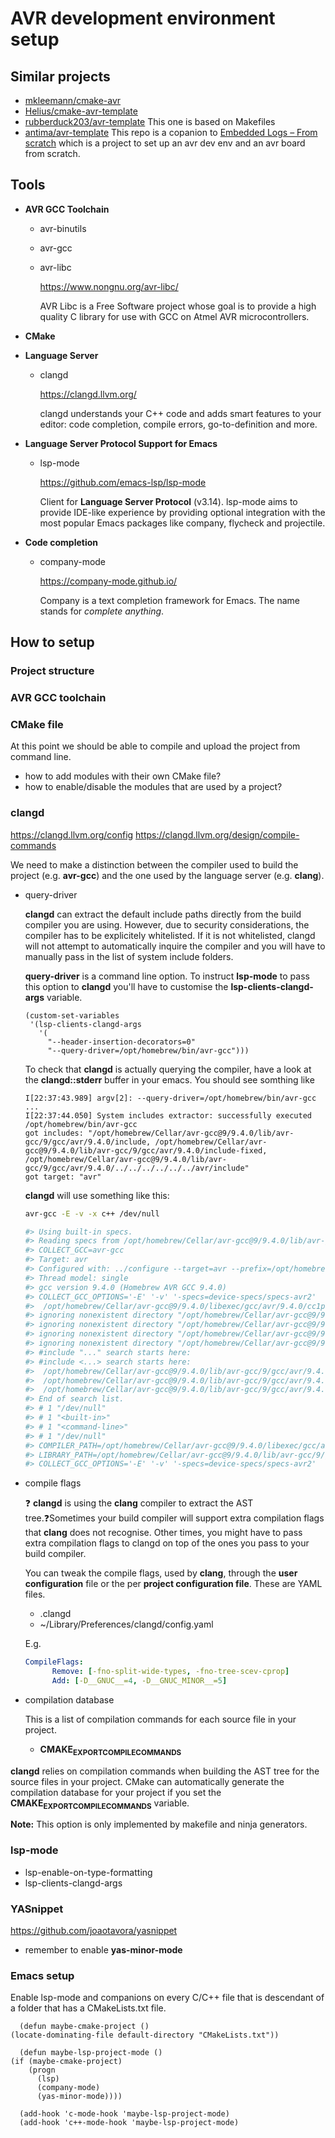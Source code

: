 #+STARTUP: overview

* AVR development environment setup
** Similar projects
   - [[https://github.com/mkleemann/cmake-avr][mkleemann/cmake-avr]]
   - [[https://github.dev/Helius/cmake-avr-template][Helius/cmake-avr-template]]
   - [[https://github.com/rubberduck203/avr-template][rubberduck203/avr-template]]
     This one is based on Makefiles
   - [[https://github.com/antima/avr-template][antima/avr-template]] This repo is a copanion to [[https://antima.it/en/embedded-logs-from-scratch-pt-1-setting-up-the-environment-with-avr-gcc-make-cmake/][Embedded Logs –
     From scratch]] which is a project to set up an avr dev env and an
     avr board from scratch.

** Tools
  - *AVR GCC Toolchain*
    - avr-binutils
    - avr-gcc
    - avr-libc

      https://www.nongnu.org/avr-libc/
      
      AVR Libc is a Free Software project whose goal is to provide a
      high quality C library for use with GCC on Atmel AVR
      microcontrollers.

  - *CMake*
    
  - *Language Server*
    - clangd

      https://clangd.llvm.org/

      clangd understands your C++ code and adds smart features to
      your editor: code completion, compile errors, go-to-definition
      and more.

  - *Language Server Protocol Support for Emacs*
    - lsp-mode

      https://github.com/emacs-lsp/lsp-mode

      Client for *Language Server Protocol* (v3.14). lsp-mode aims to
      provide IDE-like experience by providing optional integration
      with the most popular Emacs packages like company, flycheck and
      projectile.

  - *Code completion*
    - company-mode

      https://company-mode.github.io/

      Company is a text completion framework for Emacs. The name
      stands for /complete anything/.

** How to setup 
*** Project structure
*** AVR GCC toolchain
*** CMake file

    At this point we should be able to compile and upload the project
    from command line.

    - how to add modules with their own CMake file?
    - how to enable/disable the modules that are used by a project?
      
*** clangd

    https://clangd.llvm.org/config
    https://clangd.llvm.org/design/compile-commands

    We need to make a distinction between the compiler used to build
    the project (e.g. *avr-gcc*) and the one used by the language
    server (e.g. *clang*).
    
    - query-driver

      *clangd* can extract the default include paths directly from the
      build compiler you are using. However, due to security
      considerations, the compiler has to be explicitely
      whitelisted. If it is not whitelisted, clangd will not attempt
      to automatically inquire the compiler and you will have to
      manually pass in the list of system include folders.

      *query-driver* is a command line option. To instruct *lsp-mode*
      to pass this option to *clangd* you'll have to customise the
      *lsp-clients-clangd-args* variable.

      #+begin_src elisp
	(custom-set-variables
	 '(lsp-clients-clangd-args
	   '(
	     "--header-insertion-decorators=0"
	     "--query-driver=/opt/homebrew/bin/avr-gcc")))
      #+end_src

      To check that *clangd* is actually querying the compiler, have a
      look at the *clangd::stderr* buffer in your emacs. You should see
      somthing like

      #+BEGIN_EXAMPLE
      I[22:37:43.989] argv[2]: --query-driver=/opt/homebrew/bin/avr-gcc
      ...
      I[22:37:44.050] System includes extractor: successfully executed /opt/homebrew/bin/avr-gcc
      got includes: "/opt/homebrew/Cellar/avr-gcc@9/9.4.0/lib/avr-gcc/9/gcc/avr/9.4.0/include, /opt/homebrew/Cellar/avr-gcc@9/9.4.0/lib/avr-gcc/9/gcc/avr/9.4.0/include-fixed, /opt/homebrew/Cellar/avr-gcc@9/9.4.0/lib/avr-gcc/9/gcc/avr/9.4.0/../../../../../../avr/include"
      got target: "avr"
      #+END_EXAMPLE
      
      *clangd* will use something like this:
      #+begin_src bash
	avr-gcc -E -v -x c++ /dev/null

	#> Using built-in specs.
	#> Reading specs from /opt/homebrew/Cellar/avr-gcc@9/9.4.0/lib/avr-gcc/9/gcc/avr/9.4.0/device-specs/specs-avr2
	#> COLLECT_GCC=avr-gcc
	#> Target: avr
	#> Configured with: ../configure --target=avr --prefix=/opt/homebrew/Cellar/avr-gcc@9/9.4.0 --libdir=/opt/homebrew/Cellar/avr-gcc@9/9.4.0/lib/avr-gcc/9 --enable-languages=c,c++ --with-ld=/opt/homebrew/opt/avr-binutils/bin/avr-ld --with-as=/opt/homebrew/opt/avr-binutils/bin/avr-as --disable-nls --disable-libssp --disable-shared --disable-threads --disable-libgomp --with-dwarf2 --with-avrlibc --with-system-zlib --with-pkgversion='Homebrew AVR GCC 9.4.0' --with-bugurl=https://github.com/osx-cross/homebrew-avr/issues SED=/usr/bin/sed
	#> Thread model: single
	#> gcc version 9.4.0 (Homebrew AVR GCC 9.4.0)
	#> COLLECT_GCC_OPTIONS='-E' '-v' '-specs=device-specs/specs-avr2'
	#>  /opt/homebrew/Cellar/avr-gcc@9/9.4.0/libexec/gcc/avr/9.4.0/cc1plus -E -quiet -v /dev/null -mn-flash=6 -mskip-bug -mn-flash=6 -mskip-bug -fno-rtti -fno-enforce-eh-specs -fno-exceptions
	#> ignoring nonexistent directory "/opt/homebrew/Cellar/avr-gcc@9/9.4.0/lib/avr-gcc/9/gcc/avr/9.4.0/../../../../../../avr/include/c++/9.4.0"
	#> ignoring nonexistent directory "/opt/homebrew/Cellar/avr-gcc@9/9.4.0/lib/avr-gcc/9/gcc/avr/9.4.0/../../../../../../avr/include/c++/9.4.0/avr"
	#> ignoring nonexistent directory "/opt/homebrew/Cellar/avr-gcc@9/9.4.0/lib/avr-gcc/9/gcc/avr/9.4.0/../../../../../../avr/include/c++/9.4.0/backward"
	#> ignoring nonexistent directory "/opt/homebrew/Cellar/avr-gcc@9/9.4.0/lib/avr-gcc/9/gcc/avr/9.4.0/../../../../../../avr/sys-include"
	#> #include "..." search starts here:
	#> #include <...> search starts here:
	#>  /opt/homebrew/Cellar/avr-gcc@9/9.4.0/lib/avr-gcc/9/gcc/avr/9.4.0/include
	#>  /opt/homebrew/Cellar/avr-gcc@9/9.4.0/lib/avr-gcc/9/gcc/avr/9.4.0/include-fixed
	#>  /opt/homebrew/Cellar/avr-gcc@9/9.4.0/lib/avr-gcc/9/gcc/avr/9.4.0/../../../../../../avr/include
	#> End of search list.
	#> # 1 "/dev/null"
	#> # 1 "<built-in>"
	#> # 1 "<command-line>"
	#> # 1 "/dev/null"
	#> COMPILER_PATH=/opt/homebrew/Cellar/avr-gcc@9/9.4.0/libexec/gcc/avr/9.4.0/:/opt/homebrew/Cellar/avr-gcc@9/9.4.0/libexec/gcc/avr/9.4.0/:/opt/homebrew/Cellar/avr-gcc@9/9.4.0/libexec/gcc/avr/:/opt/homebrew/Cellar/avr-gcc@9/9.4.0/lib/avr-gcc/9/gcc/avr/9.4.0/:/opt/homebrew/Cellar/avr-gcc@9/9.4.0/lib/avr-gcc/9/gcc/avr/
	#> LIBRARY_PATH=/opt/homebrew/Cellar/avr-gcc@9/9.4.0/lib/avr-gcc/9/gcc/avr/9.4.0/:/opt/homebrew/Cellar/avr-gcc@9/9.4.0/lib/avr-gcc/9/gcc/avr/9.4.0/../../../../../../avr/lib/
	#> COLLECT_GCC_OPTIONS='-E' '-v' '-specs=device-specs/specs-avr2'
      #+end_src      

    - compile flags

      ❓ *clangd* is using the *clang* compiler to extract the AST
      tree.❓Sometimes your build compiler will support extra
      compilation flags that *clang* does not recognise. Other times,
      you might have to pass extra compilation flags to clangd on top
      of the ones you pass to your build compiler.
      
      You can tweak the compile flags, used by *clang*, through the *user
      configuration* file or the per *project configuration
      file*. These are YAML files.
      
      - .clangd
      - ~/Library/Preferences/clangd/config.yaml

      E.g.
      #+begin_src yml
	CompileFlags:
          Remove: [-fno-split-wide-types, -fno-tree-scev-cprop]
          Add: [-D__GNUC__=4, -D__GNUC_MINOR__=5]
      #+end_src

    - compilation database

      This is a list of compilation commands for each source file in
      your project.
      
      - *CMAKE_EXPORT_COMPILE_COMMANDS*

	*clangd* relies on compilation commands when building the AST
        tree for the source files in your project. CMake can
        automatically generate the compilation database for your
        project if you set the *CMAKE_EXPORT_COMPILE_COMMANDS*
        variable.

        *Note:* This option is only implemented by makefile and ninja
        generators.

	
*** lsp-mode
    - lsp-enable-on-type-formatting
    - lsp-clients-clangd-args

*** YASnippet
    https://github.com/joaotavora/yasnippet
    - remember to enable *yas-minor-mode*

*** Emacs setup

    Enable lsp-mode and companions on every C/C++ file that is
    descendant of a folder that has a CMakeLists.txt file.

    #+begin_src elisp
      (defun maybe-cmake-project ()
	(locate-dominating-file default-directory "CMakeLists.txt"))

      (defun maybe-lsp-project-mode ()
	(if (maybe-cmake-project)
	    (progn
	      (lsp)
	      (company-mode)
	      (yas-minor-mode))))

      (add-hook 'c-mode-hook 'maybe-lsp-project-mode)
      (add-hook 'c++-mode-hook 'maybe-lsp-project-mode)
    #+end_src
